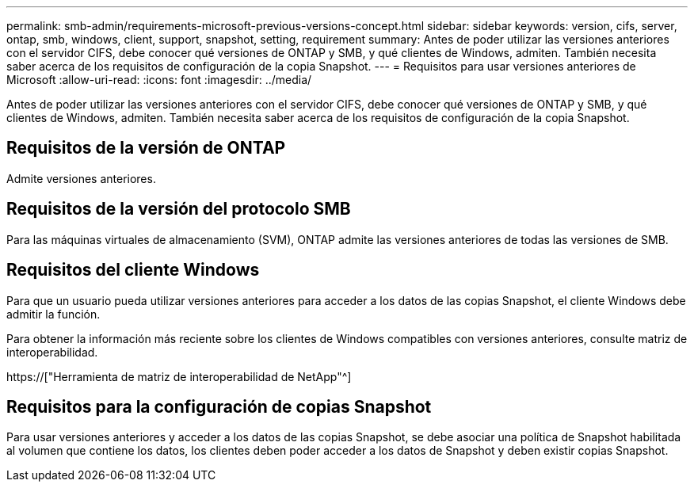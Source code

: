 ---
permalink: smb-admin/requirements-microsoft-previous-versions-concept.html 
sidebar: sidebar 
keywords: version, cifs, server, ontap, smb, windows, client, support, snapshot, setting, requirement 
summary: Antes de poder utilizar las versiones anteriores con el servidor CIFS, debe conocer qué versiones de ONTAP y SMB, y qué clientes de Windows, admiten. También necesita saber acerca de los requisitos de configuración de la copia Snapshot. 
---
= Requisitos para usar versiones anteriores de Microsoft
:allow-uri-read: 
:icons: font
:imagesdir: ../media/


[role="lead"]
Antes de poder utilizar las versiones anteriores con el servidor CIFS, debe conocer qué versiones de ONTAP y SMB, y qué clientes de Windows, admiten. También necesita saber acerca de los requisitos de configuración de la copia Snapshot.



== Requisitos de la versión de ONTAP

Admite versiones anteriores.



== Requisitos de la versión del protocolo SMB

Para las máquinas virtuales de almacenamiento (SVM), ONTAP admite las versiones anteriores de todas las versiones de SMB.



== Requisitos del cliente Windows

Para que un usuario pueda utilizar versiones anteriores para acceder a los datos de las copias Snapshot, el cliente Windows debe admitir la función.

Para obtener la información más reciente sobre los clientes de Windows compatibles con versiones anteriores, consulte matriz de interoperabilidad.

https://["Herramienta de matriz de interoperabilidad de NetApp"^]



== Requisitos para la configuración de copias Snapshot

Para usar versiones anteriores y acceder a los datos de las copias Snapshot, se debe asociar una política de Snapshot habilitada al volumen que contiene los datos, los clientes deben poder acceder a los datos de Snapshot y deben existir copias Snapshot.
